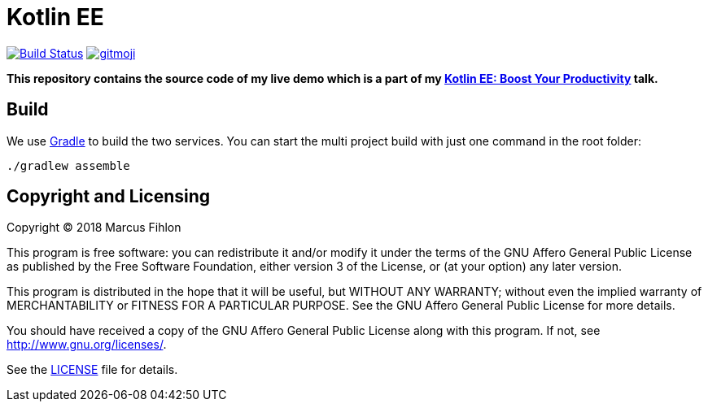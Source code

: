 = Kotlin EE
ifdef::env-github[:outfilesuffix: .adoc]

image:https://travis-ci.org/McPringle/kotlin-ee.svg?branch=master["Build Status", link="https://travis-ci.org/McPringle/kotlin-ee"]
image:https://img.shields.io/badge/gitmoji-%20😜%20😍-FFDD67.svg["gitmoji", link="https://gitmoji.carloscuesta.me"]

*This repository contains the source code of my live demo which is a part of my https://www.fihlon.ch/talks/abstracts/kotlin-ee/[Kotlin EE: Boost Your Productivity] talk.*

== Build

We use https://gradle.org/[Gradle] to build the two services. You can start the multi project build with just one command in the root folder:

```bash
./gradlew assemble
```

== Copyright and Licensing

Copyright (C) 2018 Marcus Fihlon

This program is free software: you can redistribute it and/or modify
it under the terms of the GNU Affero General Public License as published by
the Free Software Foundation, either version 3 of the License, or
(at your option) any later version.

This program is distributed in the hope that it will be useful,
but WITHOUT ANY WARRANTY; without even the implied warranty of
MERCHANTABILITY or FITNESS FOR A PARTICULAR PURPOSE. See the
GNU Affero General Public License for more details.

You should have received a copy of the GNU Affero General Public License
along with this program. If not, see <http://www.gnu.org/licenses/>.

See the <<LICENSE#,LICENSE>> file for details.
